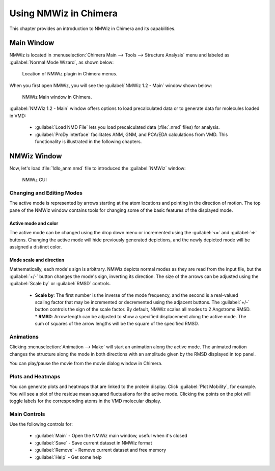 Using NMWiz in Chimera
===============================================================================

This chapter provides an introduction to NMWiz in Chimera and its capabilities.

Main Window
-------------------------------------------------------------------------------

NMWiz is located in :menuselection:`Chimera Main --> Tools --> Structure Analysis` menu
and labeled as :guilabel:`Normal Mode Wizard`, as shown below:

.. figure:: images/chimera_main_nmwiz.png
   :scale: 100 %

   Location of NMWiz plugin in Chimera menus.


When you first open NMWiz, you will see the :guilabel:`NMWiz 1.2 - Main`
window shown below:

.. figure:: images/chimera_nmwiz_main.png
   :scale: 100 %

   NMWiz Main window in Chimera.

:guilabel:`NMWiz 1.2 - Main` window offers options to load precalculated
data or to generate data for molecules loaded in VMD:

  * :guilabel:`Load NMD File` lets you load precalculated data (:file:`.nmd`
    files) for analysis.

  * :guilabel:`ProDy interface` facilitates ANM, GNM, and PCA/EDA
    calculations from VMD.  This functionality is illustrated in the 
    following chapters.

NMWiz Window
-------------------------------------------------------------------------------

Now, let's load :file:`1dlo_anm.nmd` file to introduced the :guilabel:`NMWiz`
window:

.. figure:: images/nmwiz_initial_chimera.png
   :scale: 80 %

   NMWiz GUI


Changing and Editing Modes
^^^^^^^^^^^^^^^^^^^^^^^^^^

The active mode is represented by arrows starting at the atom locations and 
pointing in the direction of motion.  The top pane of the NMWiz window 
contains tools for changing some of the basic features of the displayed mode.

Active mode and color
"""""""""""""""""""""

The active mode can be changed using the drop down menu or incremented using
the :guilabel:`<=` and :guilabel:`=>` buttons. Changing the active mode will 
hide previously generated depictions, and the newly depicted mode will be 
assigned a distinct color.

Mode scale and direction
""""""""""""""""""""""""

Mathematically, each mode's sign is arbitrary.  NMWiz depicts normal modes 
as they are read from the input file, but the :guilabel:`+/-` button changes
the mode's sign, inverting its direction.  The size of the arrows can be 
adjusted using the :guilabel:`Scale by` or :guilabel:`RMSD` controls.  
  * **Scale by**: The first number is the inverse of the mode frequency, and the second is a real-valued scaling factor that may be incremented or decremented using the adjacent buttons.  The :guilabel:`+/-` button controls the sign of the scale factor.  By default, NMWiz scales all modes to 2 Angstroms RMSD.
    * **RMSD**: Arrow length can be adjusted to show a specified displacement along the active mode.  The sum of squares of the arrow lengths will be the square of the specified RMSD.  


Animations
^^^^^^^^^^

Clicking :menuselection:`Animation --> Make` will start an animation along
the active mode.  The animated motion changes the structure along the mode
in both directions with an amplitude given by the RMSD displayed in top panel.

You can play/pause the movie from the movie dialog window in Chimera. 

.. figure:: images/nmwiz_movie_chimera.png
   :scale: 80 %



Plots and Heatmaps
^^^^^^^^^^^^^^^^^^

You can generate plots and heatmaps that are linked to the protein display.
Click :guilabel:`Plot Mobility`, for example. You will see a plot of the
residue mean squared fluctuations for the active mode.  Clicking the points
on the plot will toggle labels for the corresponding atoms in the VMD
molecular display.


Main Controls
^^^^^^^^^^^^^

Use the following controls for:

  * :guilabel:`Main` - Open the NMWiz main window, useful when it's closed
  * :guilabel:`Save` - Save current dataset in NMWiz format
  * :guilabel:`Remove` - Remove current dataset and free memory
  * :guilabel:`Help` - Get some help




